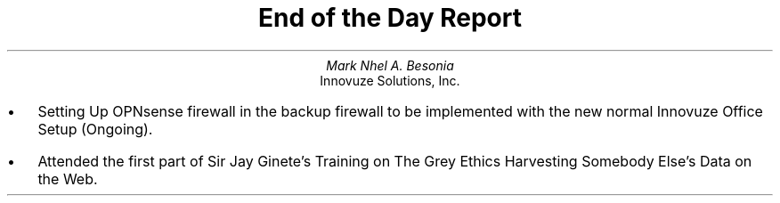 .TL
End of the Day Report
.AU
Mark Nhel A. Besonia
.AI
Innovuze Solutions, Inc.
.DA

.QP
.IP \(bu 2
Setting Up OPNsense firewall in the backup firewall to be implemented with the new normal Innovuze Office Setup (Ongoing).
.IP \(bu 2
Attended the first part of Sir Jay Ginete's Training on The Grey Ethics Harvesting Somebody Else's Data on the Web.
